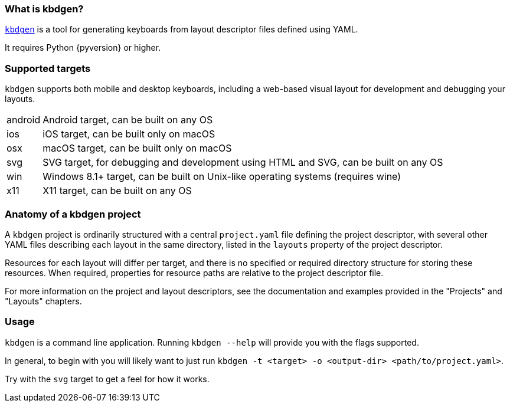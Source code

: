 === What is kbdgen?

https://github.com/divvun/kbdgen[`kbdgen`] is a tool for generating keyboards from layout descriptor files defined using YAML.

It requires Python {pyversion} or higher.

=== Supported targets

`kbdgen` supports both mobile and desktop keyboards, including a web-based visual layout 
for development and debugging your layouts.

[horizontal]
android:: Android target, can be built on any OS
ios:: iOS target, can be built only on macOS
osx:: macOS target, can be built only on macOS
svg:: SVG target, for debugging and development using HTML and SVG, can be built on any OS
win:: Windows 8.1+ target, can be built on Unix-like operating systems (requires wine)
x11:: X11 target, can be built on any OS

=== Anatomy of a kbdgen project

A `kbdgen` project is ordinarily structured with a central `project.yaml` file defining the project descriptor,
with several other YAML files describing each layout in the same directory, listed in the `layouts` property
of the project descriptor.

Resources for each layout will differ per target, and there is no specified or required directory structure
for storing these resources. When required, properties for resource paths are relative to the project descriptor file.

For more information on the project and layout descriptors, see the documentation and examples provided in 
the "Projects" and "Layouts" chapters.

=== Usage

`kbdgen` is a command line application. Running `kbdgen --help` will provide you with the flags supported.

In general, to begin with you will likely want to just run `kbdgen -t <target> -o <output-dir> <path/to/project.yaml>`.

Try with the `svg` target to get a feel for how it works.
